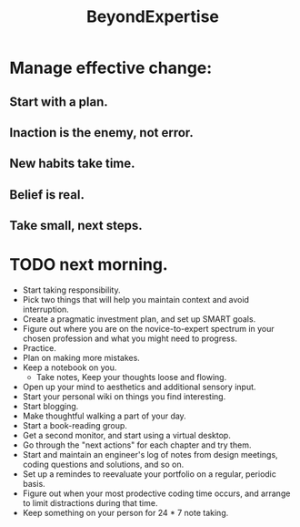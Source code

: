 # -*- mode: org -*-
# Last modified: <2012-02-04 22:08:17 Saturday by richard>
#+STARTUP: showall
#+TITLE:   BeyondExpertise

* Manage effective change:

** Start with a plan.

** Inaction is the enemy, not error.

** New habits take time.

** Belief is real.

** Take small, next steps.

* TODO next morning.
  * Start taking responsibility.
  * Pick two things that will help you maintain context and avoid
    interruption.
  * Create a pragmatic investment plan, and set up SMART goals.
  * Figure out where you are on the novice-to-expert spectrum in your
    chosen profession and what you might need to progress.
  * Practice.
  * Plan on making more mistakes.
  * Keep a notebook on you.
    - Take notes, Keep your thoughts loose and flowing.
  * Open up your mind to aesthetics and additional sensory input.
  * Start your personal wiki on things you find interesting.
  * Start blogging.
  * Make thoughtful walking a part of your day.
  * Start a book-reading group.
  * Get a second monitor, and start using a virtual desktop.
  * Go through the "next actions" for each chapter and try them.
  * Start and maintain an engineer's log of notes from design
    meetings, coding questions and solutions, and so on.
  * Set up a remindes to reevaluate your portfolio on a regular,
    periodic basis.
  * Figure out when your most prodective coding time occurs, and
    arrange to limit distractions during that time.
  * Keep something on your person for 24 * 7 note taking.
